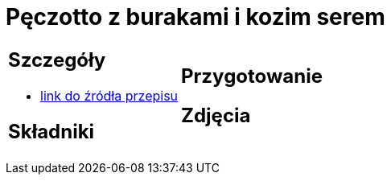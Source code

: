 = Pęczotto z burakami i kozim serem

[cols=".<a,.<a"]
[frame=none]
[grid=none]
|===
|
== Szczegóły
* https://kuchnialidla.pl/peczotto-z-burakiem-i-kozim-serem[link do źródła przepisu]

== Składniki

|
== Przygotowanie

== Zdjęcia
|===
